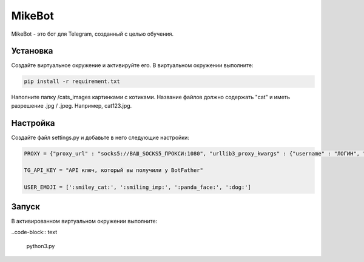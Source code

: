 MikeBot
=====

MikeBot - это бот для Telegram, созданный с целью обучения.

Установка
----

Создайте виртуальное окружение и активируйте его. В виртуальном окружении выполните:

.. code-block:: text

    pip install -r requirement.txt

Наполните папку /cats_images картинками с котиками. Название файлов должно содержать "cat" и иметь разрешение .jpg / .jpeg.
Например, cat123.jpg.

Настройка
-----

Создайте файл settings.py и добавьте в него следующие настройки:

.. code-block:: python

    PROXY = {"proxy_url" : "socks5://ВАШ_SOCKS5_ПРОКСИ:1080", "urllib3_proxy_kwargs" : {"username" : "ЛОГИН", "password" : "ПАРОЛЬ"}}

    TG_API_KEY = "API ключ, который вы получили у BotFather"

    USER_EMOJI = [':smiley_cat:', ':smiling_imp:', ':panda_face:', ':dog:']

Запуск
-----

В активированном виртуальном окружении выполните:

..code-block:: text

    python3.py

